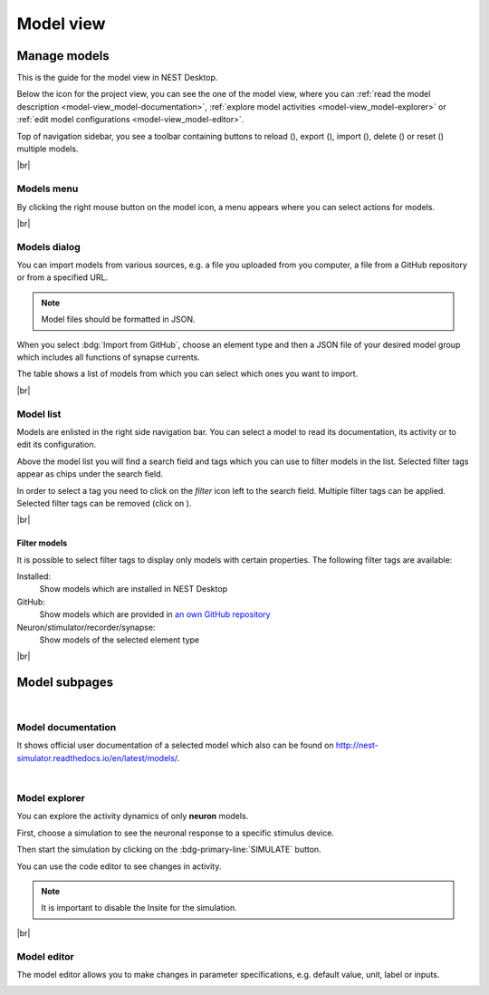 Model view
==========

.. _model-view_manage-models:

Manage models
-------------

.. image:: /_static/img/screenshots/model/model-nav.png
   :align: left
   :target: #filter-models

This is the guide for the model view in NEST Desktop.

Below the icon for the project view, you can see the one of the model view,
where you can :ref:`read the model description <model-view_model-documentation>`,
:ref:`explore model activities <model-view_model-explorer>` or
:ref:`edit model configurations <model-view_model-editor>`.


Top of navigation sidebar, you see a toolbar containing buttons
to reload (|reload|), export (|export|), import (|import|), delete (|delete-models|) or reset (|reset|) multiple models.


|br|

Models menu
^^^^^^^^^^^

.. image:: /_static/img/screenshots/model/models-menu.png
   :align: left

By clicking the right mouse button on the model icon, a menu appears
where you can select actions for models.

|br|

.. _model-view_models-dialog:

Models dialog
^^^^^^^^^^^^^

You can import models from various sources,
e.g. a file you uploaded from you computer, a file from a GitHub repository or from a specified URL.

.. image:: /_static/img/screenshots/model/models-import.png
   :target: #models-dialog

.. note::
   Model files should be formatted in JSON.

When you select :bdg:`Import from GitHub`, choose an element type
and then a JSON file of your desired model group which includes all functions of synapse currents.

The table shows a list of models from which you can select which ones you want to import.

|br|

.. _model-view_model-list:

Model list
^^^^^^^^^^

.. image:: /_static/img/screenshots/model/model-nav.png
   :align: left

Models are enlisted in the right side navigation bar.
You can select a model to read its documentation,
its activity or to edit its configuration.

Above the model list you will find a search field and tags
which you can use to filter models in the list.
Selected filter tags appear as chips under the search field.

In order to select a tag you need to click on the `filter` icon left to the search field.
Multiple filter tags can be applied.
Selected filter tags can be removed (click on |close|).

|br|

Filter models
*************

.. image:: /_static/img/screenshots/model/models-filter-tag.png
   :align: right
   :target: #filter-models

It is possible to select filter tags to display only models with certain properties.
The following filter tags are available:

Installed:
   Show models which are installed in NEST Desktop

GitHub:
   Show models which are provided in `an own GitHub repository <https://github.com/nest-desktop/nest-desktop-models>`__

Neuron/stimulator/recorder/synapse:
   Show models of the selected element type

|br|

Model subpages
--------------

|

.. _model-view_model-documentation:

Model documentation
^^^^^^^^^^^^^^^^^^^

.. image:: /_static/img/screenshots/model/model-doc.png
   :target: #model-documentation

It shows official user documentation of a selected model which also can be found on http://nest-simulator.readthedocs.io/en/latest/models/.

|

.. _model-view_model-explorer:

Model explorer
^^^^^^^^^^^^^^

.. image:: /_static/img/screenshots/model/model-explorer.png
   :target: #model-explorer

You can explore the activity dynamics of only **neuron** models.

.. image:: /_static/img/screenshots/model/model-explorer-projects.png
   :target: #model-explorer
   :align: left

First, choose a simulation to see the neuronal response to a specific stimulus device.

Then start the simulation by clicking on the :bdg-primary-line:`SIMULATE` button.

You can use the code editor to see changes in activity.

.. note::
   It is important to disable the Insite for the simulation.


|br|

.. _model-view_model-editor:

Model editor
^^^^^^^^^^^^

The model editor allows you to make changes in parameter specifications,
e.g. default value, unit, label or inputs.

.. image:: /_static/img/screenshots/model/model-editor.png
   :target: #model-editor


.. |close| image:: /_static/img/icons/close-circle.svg
   :alt: close
   :height: 17.6px
   :target: #

.. |delete-models| image:: /_static/img/icons/trash-can-outline.svg
   :alt: delete models
   :height: 17.6px
   :target: #

.. |delete| image:: /_static/img/icons/delete.svg
   :alt: delete
   :height: 17.6px
   :target: #

.. |duplicate| image:: /_static/img/icons/content-duplicate.svg
   :alt: duplicate
   :height: 17.6px
   :target: #

.. |export| image:: /_static/img/icons/export.svg
   :alt: export
   :height: 17.6px
   :target: #

.. |import| image:: /_static/img/icons/import.svg
   :alt: import
   :height: 17.6px
   :target: #

.. |new| image:: /_static/img/icons/plus.svg
   :alt: plus
   :height: 17.6px
   :target: #

.. |reload| image:: /_static/img/icons/reload.svg
   :alt: reload
   :height: 17.6px
   :target: #

.. |rename| image:: /_static/img/icons/pencil-outline.svg
   :alt: rename
   :height: 17.6px
   :target: #

.. |reset| image:: /_static/img/icons/database-refresh-outline.svg
   :alt: reset
   :height: 17.6px
   :target: #

.. |save-ok| image:: /_static/img/icons/content-save-check-outline.svg
   :alt: save-ok
   :height: 17.6px
   :target: #

.. |unload| image:: /_static/img/icons/power.svg
   :alt: unload
   :height: 17.6px
   :target: #

.. |vertical-dots| image:: /_static/img/icons/dots-vertical.svg
   :alt: vertical-dots
   :height: 17.6px
   :target: #
